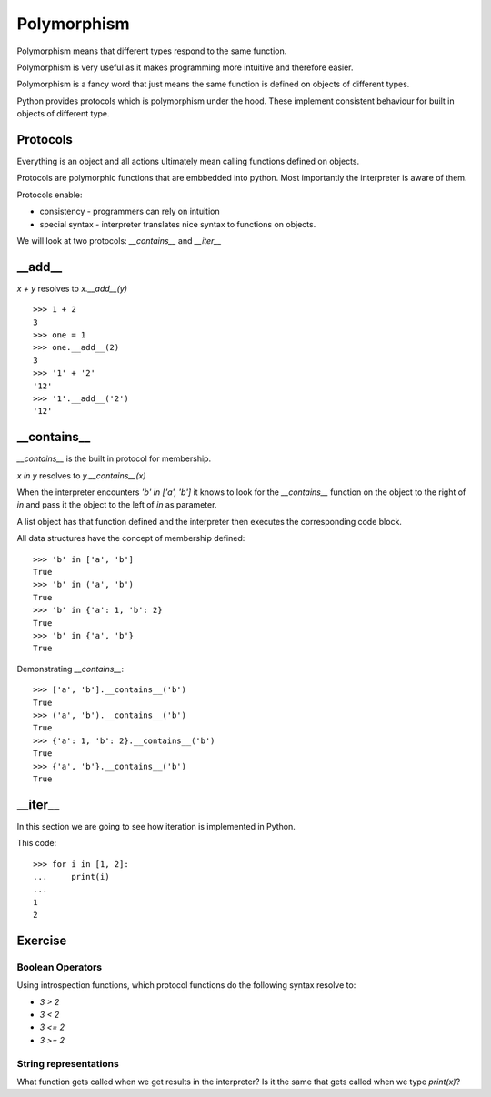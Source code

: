 Polymorphism
************

Polymorphism means that different types respond to the same function.

Polymorphism is very useful as it makes programming more intuitive and
therefore easier.

Polymorphism is a fancy word that just means the same function is
defined on objects of different types. 


Python provides protocols which is polymorphism under the hood. These implement consistent behaviour 
for built in objects of different type.

Protocols
=========

Everything is an object and all actions ultimately mean calling functions defined on objects.

Protocols are polymorphic functions that are embbedded into python. Most
importantly the interpreter is aware of them.

Protocols enable:

* consistency - programmers can rely on intuition
* special syntax - interpreter translates nice syntax to functions on objects.

We will look at two protocols: `__contains__` and `__iter__`

__add__
=======

`x + y` resolves to `x.__add__(y)`

::

    >>> 1 + 2
    3
    >>> one = 1
    >>> one.__add__(2)
    3
    >>> '1' + '2'
    '12'
    >>> '1'.__add__('2')
    '12'


__contains__
============

`__contains__` is the built in protocol for membership. 

`x in y` resolves to `y.__contains__(x)`

When the interpreter encounters `'b' in ['a', 'b']` it knows to look for the `__contains__`
function on the object to the right of `in` and pass it the object to the left
of `in` as parameter.

A list object has that function defined and the interpreter then executes the corresponding code block.


All data structures have the concept of membership defined::

    >>> 'b' in ['a', 'b']
    True
    >>> 'b' in ('a', 'b')
    True
    >>> 'b' in {'a': 1, 'b': 2}
    True
    >>> 'b' in {'a', 'b'}
    True

Demonstrating `__contains__`::

    >>> ['a', 'b'].__contains__('b')
    True
    >>> ('a', 'b').__contains__('b')
    True
    >>> {'a': 1, 'b': 2}.__contains__('b')
    True
    >>> {'a', 'b'}.__contains__('b')
    True


__iter__
========

In this section we are going to see how iteration is implemented in Python.

This code::

    >>> for i in [1, 2]:
    ...     print(i)
    ...
    1
    2



Exercise
========

Boolean Operators
-----------------

Using introspection functions, which protocol functions do the following syntax
resolve to:

* `3 > 2`
* `3 < 2`
* `3 <= 2`
* `3 >= 2`

String representations
----------------------

What function gets called when we get results in the interpreter?
Is it the same that gets called when we type `print(x)`?
